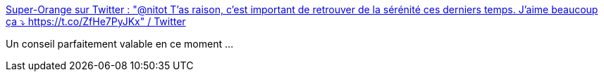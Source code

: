:jbake-type: post
:jbake-status: published
:jbake-title: Super-Orange sur Twitter : "@nitot T'as raison, c'est important de retrouver de la sérénité ces derniers temps. J'aime beaucoup ça ⤵️ https://t.co/ZfHe7PyJKx" / Twitter
:jbake-tags: psychologie,conseil,réflexion,_mois_nov.,_année_2020
:jbake-date: 2020-11-04
:jbake-depth: ../
:jbake-uri: shaarli/1604482149000.adoc
:jbake-source: https://nicolas-delsaux.hd.free.fr/Shaarli?searchterm=https%3A%2F%2Ftwitter.com%2FLigneOrange%2Fstatus%2F1323896815469629440&searchtags=psychologie+conseil+r%C3%A9flexion+_mois_nov.+_ann%C3%A9e_2020
:jbake-style: shaarli

https://twitter.com/LigneOrange/status/1323896815469629440[Super-Orange sur Twitter : "@nitot T'as raison, c'est important de retrouver de la sérénité ces derniers temps. J'aime beaucoup ça ⤵️ https://t.co/ZfHe7PyJKx" / Twitter]

Un conseil parfaitement valable en ce moment ...
